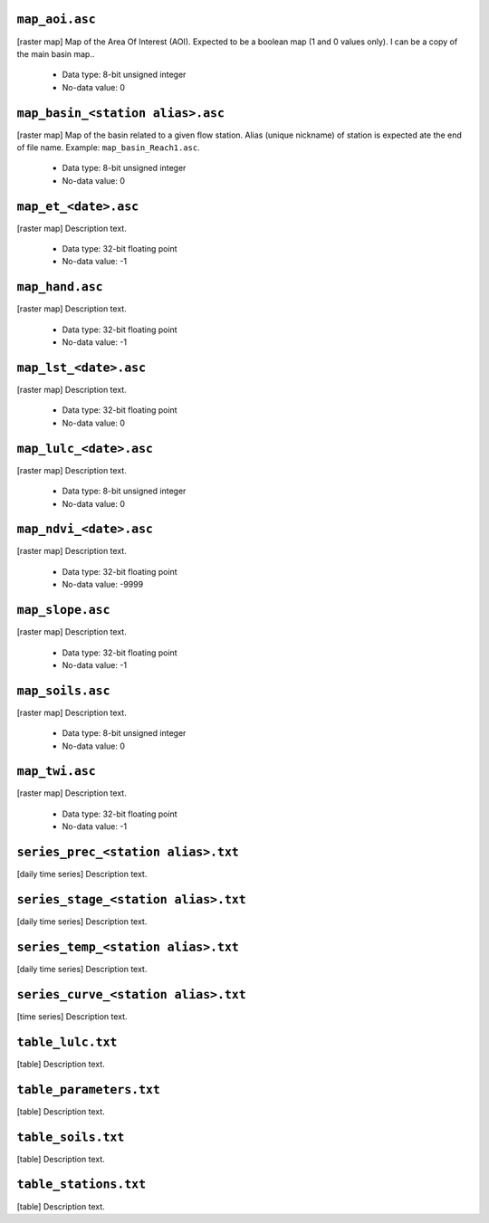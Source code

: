 ``map_aoi.asc``
------------------------------------------------------------
[raster map] Map of the Area Of Interest (AOI). Expected to be a boolean map (1 and 0 values only). I can be a copy of the main basin map..

 - Data type: 8-bit unsigned integer
 - No-data value: 0


``map_basin_<station alias>.asc``
------------------------------------------------------------
[raster map] Map of the basin related to a given flow station. Alias (unique nickname) of station is expected ate the end of file name. Example: ``map_basin_Reach1.asc``.

 - Data type: 8-bit unsigned integer
 - No-data value: 0


``map_et_<date>.asc``
------------------------------------------------------------
[raster map] Description text.

 - Data type: 32-bit floating point
 - No-data value: -1


``map_hand.asc``
------------------------------------------------------------
[raster map] Description text.

 - Data type: 32-bit floating point
 - No-data value: -1


``map_lst_<date>.asc``
------------------------------------------------------------
[raster map] Description text.

 - Data type: 32-bit floating point
 - No-data value: 0


``map_lulc_<date>.asc``
------------------------------------------------------------
[raster map] Description text.

 - Data type: 8-bit unsigned integer
 - No-data value: 0


``map_ndvi_<date>.asc``
------------------------------------------------------------
[raster map] Description text.

 - Data type: 32-bit floating point
 - No-data value: -9999


``map_slope.asc``
------------------------------------------------------------
[raster map] Description text.

 - Data type: 32-bit floating point
 - No-data value: -1


``map_soils.asc``
------------------------------------------------------------
[raster map] Description text.

 - Data type: 8-bit unsigned integer
 - No-data value: 0


``map_twi.asc``
------------------------------------------------------------
[raster map] Description text.

 - Data type: 32-bit floating point
 - No-data value: -1


``series_prec_<station alias>.txt``
------------------------------------------------------------
[daily time series] Description text.



``series_stage_<station alias>.txt``
------------------------------------------------------------
[daily time series] Description text.



``series_temp_<station alias>.txt``
------------------------------------------------------------
[daily time series] Description text.



``series_curve_<station alias>.txt``
------------------------------------------------------------
[time series] Description text.



``table_lulc.txt``
------------------------------------------------------------
[table] Description text.



``table_parameters.txt``
------------------------------------------------------------
[table] Description text.



``table_soils.txt``
------------------------------------------------------------
[table] Description text.



``table_stations.txt``
------------------------------------------------------------
[table] Description text.



